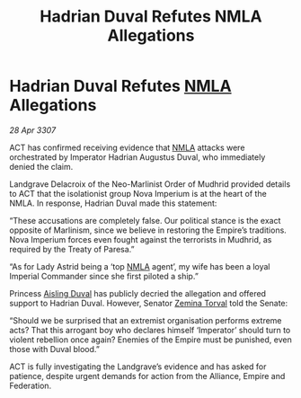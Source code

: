 :PROPERTIES:
:ID:       6ea46bb6-5408-47e8-abde-8b0a93b24d0f
:END:
#+title: Hadrian Duval Refutes NMLA Allegations
#+filetags: :Empire:Alliance:galnet:

* Hadrian Duval Refutes [[id:dbfbb5eb-82a2-43c8-afb9-252b21b8464f][NMLA]] Allegations

/28 Apr 3307/

ACT has confirmed receiving evidence that [[id:dbfbb5eb-82a2-43c8-afb9-252b21b8464f][NMLA]] attacks were orchestrated by Imperator Hadrian Augustus Duval, who immediately denied the claim. 

Landgrave Delacroix of the Neo-Marlinist Order of Mudhrid provided details to ACT that the isolationist group Nova Imperium is at the heart of the NMLA. In response, Hadrian Duval made this statement: 

“These accusations are completely false. Our political stance is the exact opposite of Marlinism, since we believe in restoring the Empire’s traditions. Nova Imperium forces even fought against the terrorists in Mudhrid, as required by the Treaty of Paresa.” 

“As for Lady Astrid being a ‘top [[id:dbfbb5eb-82a2-43c8-afb9-252b21b8464f][NMLA]] agent’, my wife has been a loyal Imperial Commander since she first piloted a ship.” 

Princess [[id:b402bbe3-5119-4d94-87ee-0ba279658383][Aisling Duval]] has publicly decried the allegation and offered support to Hadrian Duval. However, Senator [[id:d8e3667c-3ba1-43aa-bc90-dac719c6d5e7][Zemina Torval]] told the Senate: 

“Should we be surprised that an extremist organisation performs extreme acts? That this arrogant boy who declares himself ‘Imperator’ should turn to violent rebellion once again? Enemies of the Empire must be punished, even those with Duval blood.” 

ACT is fully investigating the Landgrave’s evidence and has asked for patience, despite urgent demands for action from the Alliance, Empire and Federation.
